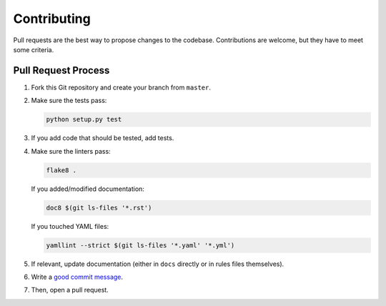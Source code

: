 Contributing
============

Pull requests are the best way to propose changes to the codebase.
Contributions are welcome, but they have to meet some criteria.

Pull Request Process
--------------------

1. Fork this Git repository and create your branch from ``master``.

2. Make sure the tests pass:

   .. code:: bash

    python setup.py test

3. If you add code that should be tested, add tests.

4. Make sure the linters pass:

   .. code:: bash

    flake8 .

   If you added/modified documentation:

   .. code:: bash

    doc8 $(git ls-files '*.rst')

   If you touched YAML files:

   .. code:: bash

    yamllint --strict $(git ls-files '*.yaml' '*.yml')

5. If relevant, update documentation (either in ``docs`` directly or in rules
   files themselves).

6. Write a `good commit message
   <http://tbaggery.com/2008/04/19/a-note-about-git-commit-messages.html>`_.

7. Then, open a pull request.

